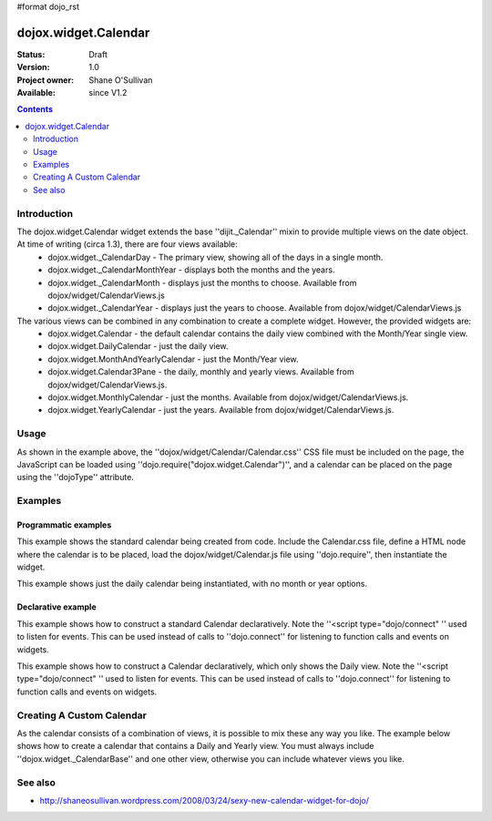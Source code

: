 #format dojo_rst

dojox.widget.Calendar
=====================

:Status: Draft
:Version: 1.0
:Project owner: Shane O'Sullivan
:Available: since V1.2

.. contents::
   :depth: 2

============
Introduction
============

The dojox.widget.Calendar widget extends the base ''dijit._Calendar'' mixin to provide multiple views on the date object.  At time of writing (circa 1.3), there are four views available:
 * dojox.widget._CalendarDay - The primary view, showing all of the days in a single month.
 * dojox.widget._CalendarMonthYear - displays both the months and the years.
 * dojox.widget._CalendarMonth - displays just the months to choose. Available from dojox/widget/CalendarViews.js
 * dojox.widget._CalendarYear - displays just the years to choose. Available from dojox/widget/CalendarViews.js

The various views can be combined in any combination to create a complete widget.  However, the provided widgets are:
 * dojox.widget.Calendar - the default calendar contains the daily view combined with the Month/Year single view.
 * dojox.widget.DailyCalendar - just the daily view.
 * dojox.widget.MonthAndYearlyCalendar - just the Month/Year view.
 * dojox.widget.Calendar3Pane - the daily, monthly and yearly views.  Available from dojox/widget/CalendarViews.js.
 * dojox.widget.MonthlyCalendar - just the months. Available from dojox/widget/CalendarViews.js.
 * dojox.widget.YearlyCalendar - just the years. Available from dojox/widget/CalendarViews.js.

=====
Usage
=====

.. code-block :: javascript
 :linenos:

 <style type="text/css">
   @import "dojox/widget/Calendar/Calendar.css";
 </style>
 <script type="text/javascript">
   dojo.require("dojox.widget.Calendar");
 </script>
 <div dojoType="dojox.widget.Calendar"></div>

As shown in the example above, the ''dojox/widget/Calendar/Calendar.css'' CSS file must be included on the page, the JavaScript can be loaded using ''dojo.require("dojox.widget.Calendar")'', and a calendar can be placed on the page using the ''dojoType'' attribute.


========
Examples
========

Programmatic examples
---------------------

This example shows the standard calendar being created from code.  Include the Calendar.css file, define a HTML node where the calendar is to be placed, load the dojox/widget/Calendar.js file using ''dojo.require'', then instantiate the widget. 

.. cv-compound::

  A programmatically created Calendar. First lets write up some simple HTML code because you need to define the place where your Calendar should be created.
  
  .. cv:: html

    <style type="text/css">
      @import "/moin_static163/js/dojo/trunk/dojox/widget/Calendar/Calendar.css";
    </style>
    <div id="cal_1"></div>
    <div id="cal_1_report"></div>

  .. cv:: javascript
    :label: The javascript, put this wherever you want the dialog creation to happen

    <script type="text/javascript">
        dojo.require("dojox.widget.Calendar");

        dojo.addOnLoad(function(){	
            // create the dialog:
            var cal_1 = new dojox.widget.Calendar({}, dojo.byId("cal_1"));
            dojo.connect(cal_1, "onValueSelected", function(date){
              dojo.byId("cal_1_report").innerHTML = date;
            });
        });
    </script>

This example shows just the daily calendar being instantiated, with no month or year options.  

.. cv-compound::
  
  .. cv:: html

    <style type="text/css">
      @import "/moin_static163/js/dojo/trunk/dojox/widget/Calendar/Calendar.css";
    </style>
    <div id="cal_2"></div>
    <div id="cal_2_report"></div>

  .. cv:: javascript
    :label: The javascript, put this wherever you want the dialog creation to happen

    <script type="text/javascript">
        dojo.require("dojox.widget.Calendar");

        dojo.addOnLoad(function(){	
            // create the dialog:
            var cal_2 = new dojox.widget.DailyCalendar({}, dojo.byId("cal_2"));
            dojo.connect(cal_2, "onValueSelected", function(date){
              dojo.byId("cal_2_report").innerHTML = date;
            });
        });
    </script>

Declarative example
-------------------

This example shows how to construct a standard Calendar declaratively.  Note the ''<script type="dojo/connect" '' used to listen for events.  This can be used instead of calls to ''dojo.connect'' for listening to function calls and events on widgets.

.. cv-compound::
  
  .. cv:: html

    <style type="text/css">
      @import "/moin_static163/js/dojo/trunk/dojox/widget/Calendar/Calendar.css";
    </style>
    <div id="cal_3" dojoType="dojox.widget.Calendar">
      <script type="dojo/connect" event="onValueSelected" args="date">
        dojo.byId("cal_3_report").innerHTML = date;
      </script>
    </div>
    <div id="cal_3_report"></div>

  .. cv:: javascript
    :label: The javascript, put this wherever you want the dialog creation to happen

    <script type="text/javascript">
        dojo.require("dojox.widget.Calendar");
    </script>
  
This example shows how to construct a Calendar declaratively, which only shows the Daily view.  Note the ''<script type="dojo/connect" '' used to listen for events.  This can be used instead of calls to ''dojo.connect'' for listening to function calls and events on widgets.

.. cv-compound::
  
  .. cv:: html

    <style type="text/css">
      @import "/moin_static163/js/dojo/trunk/dojox/widget/Calendar/Calendar.css";
    </style>
    <div id="cal_4" dojoType="dojox.widget.DailyCalendar">
      <script type="dojo/connect" event="onValueSelected" args="date">
        dojo.byId("cal_4_report").innerHTML = date;
      </script>
    </div>
    <div id="cal_4_report"></div>

  .. cv:: javascript
    :label: The javascript, put this wherever you want the dialog creation to happen

    <script type="text/javascript">
        dojo.require("dojox.widget.Calendar");
    </script>


==========================
Creating A Custom Calendar
==========================

As the calendar consists of a combination of views, it is possible to mix these any way you like.  The example below shows how to create a calendar that contains a Daily and Yearly view.  You must always include ''dojox.widget._CalendarBase'' and one other view, otherwise you can include whatever views you like.

.. cv-compound::
  
  .. cv:: html

    <style type="text/css">
      @import "/moin_static163/js/dojo/trunk/dojox/widget/Calendar/Calendar.css";
    </style>
    <div id="cal_5" dojoType="dojox.widget.CustomDayAndYearCalendar">
      <script type="dojo/connect" event="onValueSelected" args="date">
        dojo.byId("cal_5_report").innerHTML = date;
      </script>
    </div>
    <div id="cal_5_report"></div>

  .. cv:: javascript
    :label: The javascript, put this wherever you want the dialog creation to happen

    <script type="text/javascript">
        dojo.require("dojox.widget.Calendar");

        dojo.declare("dojox.widget.CustomDayAndYearCalendar", 
	  [dojox.widget._CalendarBase,
	   dojox.widget._CalendarDay,
	   dojox.widget._CalendarYear], {});
    </script>


========
See also
========

* http://shaneosullivan.wordpress.com/2008/03/24/sexy-new-calendar-widget-for-dojo/
